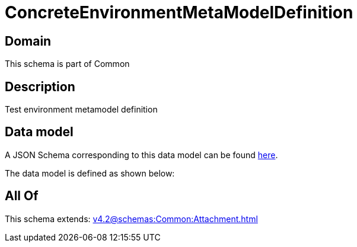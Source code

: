 = ConcreteEnvironmentMetaModelDefinition

[#domain]
== Domain

This schema is part of Common

[#description]
== Description

Test environment metamodel definition


[#data_model]
== Data model

A JSON Schema corresponding to this data model can be found https://tmforum.org[here].

The data model is defined as shown below:


[#all_of]
== All Of

This schema extends: xref:v4.2@schemas:Common:Attachment.adoc[]
